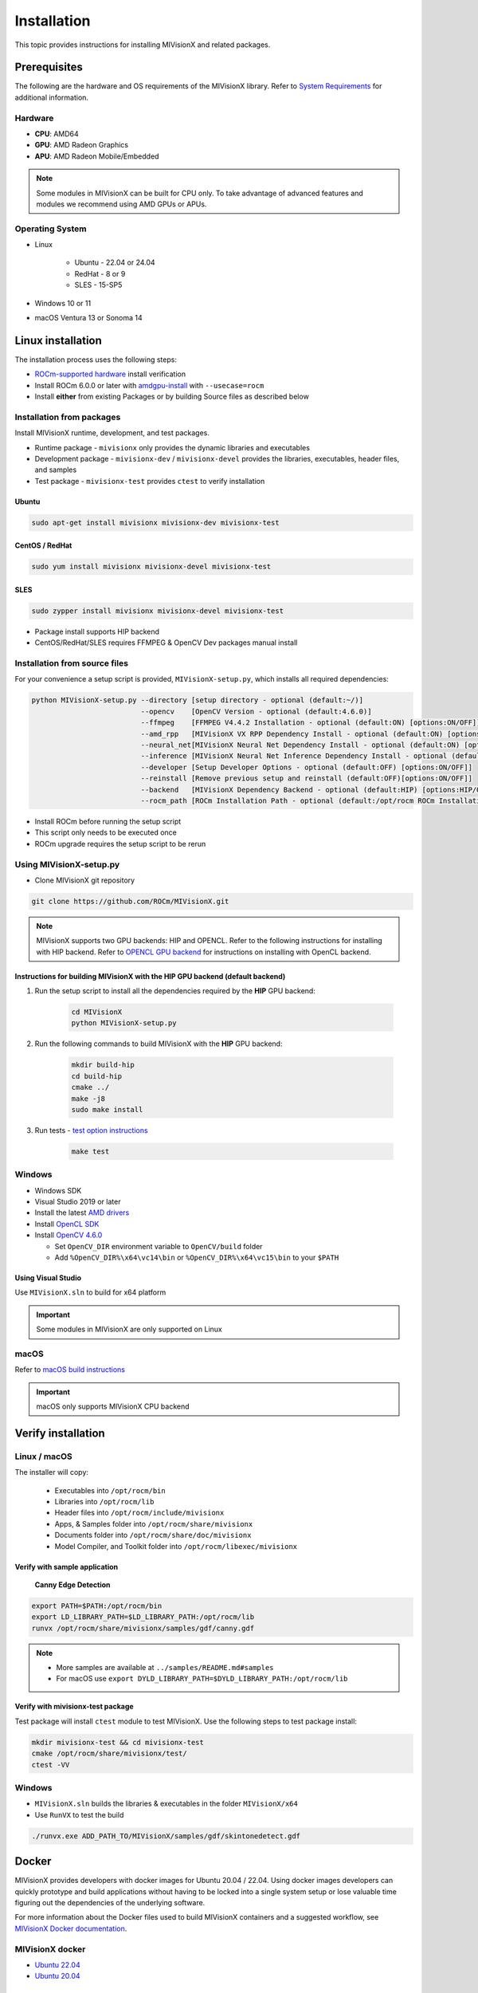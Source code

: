 .. meta::
  :description: MIVisionX API
  :keywords: MIVisionX, ROCm, API, reference, data type, support

.. _installation:

******************************************
Installation
******************************************

This topic provides instructions for installing MIVisionX and related packages.

Prerequisites
=======================

The following are the hardware and OS requirements of the MIVisionX library. Refer to `System Requirements <https://rocm.docs.amd.com/projects/install-on-linux/en/latest/reference/system-requirements.html>`_ for additional information. 

Hardware
---------------------

* **CPU**: AMD64 
* **GPU**: AMD Radeon Graphics 
* **APU**: AMD Radeon Mobile/Embedded 

.. note::
    Some modules in MIVisionX can be built for CPU only. To take advantage of advanced features and modules we recommend using AMD GPUs or APUs.

Operating System
------------------

* Linux

    * Ubuntu - 22.04 or 24.04
    * RedHat - 8 or 9
    * SLES - 15-SP5

* Windows 10 or 11
* macOS Ventura 13 or Sonoma 14


Linux installation
===========================

The installation process uses the following steps:

* `ROCm-supported hardware <https://rocm.docs.amd.com/projects/install-on-linux/en/latest/reference/system-requirements.html>`_ install verification
* Install ROCm 6.0.0 or later with `amdgpu-install <https://rocm.docs.amd.com/projects/install-on-linux/en/latest/how-to/amdgpu-install.html>`_ with ``--usecase=rocm``
* Install **either** from existing Packages or by building Source files as described below

Installation from packages
------------------------------

Install MIVisionX runtime, development, and test packages. 

* Runtime package - ``mivisionx`` only provides the dynamic libraries and executables
* Development package - ``mivisionx-dev`` / ``mivisionx-devel`` provides the libraries, executables, header files, and samples
* Test package - ``mivisionx-test`` provides ``ctest`` to verify installation

Ubuntu
^^^^^^^^^^^^^^^^^^^^^^^^^^^

.. code-block:: shell

    sudo apt-get install mivisionx mivisionx-dev mivisionx-test


CentOS / RedHat
^^^^^^^^^^^^^^^^^^^^^^^^^^^

.. code-block:: shell

    sudo yum install mivisionx mivisionx-devel mivisionx-test


SLES
^^^^^^^^^^^^^^^^^^^^^^^^^^^

.. code-block:: shell

    sudo zypper install mivisionx mivisionx-devel mivisionx-test


* Package install supports HIP backend
* CentOS/RedHat/SLES requires FFMPEG & OpenCV Dev packages manual install


Installation from source files
-------------------------------------

For your convenience a setup script is provided, ``MIVisionX-setup.py``, which installs all required dependencies:

.. code-block:: shell

  python MIVisionX-setup.py --directory [setup directory - optional (default:~/)]
                            --opencv    [OpenCV Version - optional (default:4.6.0)]
                            --ffmpeg    [FFMPEG V4.4.2 Installation - optional (default:ON) [options:ON/OFF]]
                            --amd_rpp   [MIVisionX VX RPP Dependency Install - optional (default:ON) [options:ON/OFF]]
                            --neural_net[MIVisionX Neural Net Dependency Install - optional (default:ON) [options:ON/OFF]]
                            --inference [MIVisionX Neural Net Inference Dependency Install - optional (default:ON) [options:ON/OFF]]
                            --developer [Setup Developer Options - optional (default:OFF) [options:ON/OFF]]
                            --reinstall [Remove previous setup and reinstall (default:OFF)[options:ON/OFF]]
                            --backend   [MIVisionX Dependency Backend - optional (default:HIP) [options:HIP/OCL/CPU]]
                            --rocm_path [ROCm Installation Path - optional (default:/opt/rocm ROCm Installation Required)]


* Install ROCm before running the setup script
* This script only needs to be executed once
* ROCm upgrade requires the setup script to be rerun

Using MIVisionX-setup.py 
--------------------------------

* Clone MIVisionX git repository

.. code-block:: shell

  git clone https://github.com/ROCm/MIVisionX.git

.. note::
    
    MIVisionX supports two GPU backends: HIP and OPENCL. 
    Refer to the following instructions for installing with HIP backend. 
    Refer to `OPENCL GPU backend <https://github.com/ROCm/MIVisionX/wiki/OpenCL-Backend>`_ 
    for instructions on installing with OpenCL backend. 

Instructions for building MIVisionX with the **HIP** GPU backend (default backend)
^^^^^^^^^^^^^^^^^^^^^^^^^^^^^^^^^^^^^^^^^^^^^^^^^^^^^^^^^^^^^^^^^^^^^^^^^^^^^^^^^^^

#. Run the setup script to install all the dependencies required by the **HIP** GPU backend:
  
    .. code-block:: shell

        cd MIVisionX
        python MIVisionX-setup.py


#. Run the following commands to build MIVisionX with the **HIP** GPU backend:

    .. code-block:: shell

        mkdir build-hip
        cd build-hip
        cmake ../
        make -j8
        sudo make install

#. Run tests - `test option instructions <https://github.com/ROCm/MIVisionX/wiki/CTest>`_

    .. code-block:: shell

        make test


Windows
------------------

* Windows SDK
* Visual Studio 2019 or later
* Install the latest `AMD drivers <https://www.amd.com/en/support>`_
* Install `OpenCL SDK <https://github.com/GPUOpen-LibrariesAndSDKs/OCL-SDK/releases/tag/1.0>`_
* Install `OpenCV 4.6.0 <https://github.com/opencv/opencv/releases/tag/4.6.0>`_

  * Set ``OpenCV_DIR`` environment variable to ``OpenCV/build`` folder
  * Add ``%OpenCV_DIR%\x64\vc14\bin`` or ``%OpenCV_DIR%\x64\vc15\bin`` to your ``$PATH``


Using Visual Studio
^^^^^^^^^^^^^^^^^^^^^^^

Use ``MIVisionX.sln`` to build for x64 platform

.. important::

    Some modules in MIVisionX are only supported on Linux

macOS
------------------

Refer to `macOS build instructions <https://github.com/ROCm/MIVisionX/wiki/macOS#macos-build-instructions>`_

.. important::

    macOS only supports MIVisionX CPU backend

Verify installation
=========================

Linux / macOS
-------------------------

The installer will copy: 

  + Executables into ``/opt/rocm/bin``
  + Libraries into ``/opt/rocm/lib``
  + Header files into ``/opt/rocm/include/mivisionx``
  + Apps, & Samples folder into ``/opt/rocm/share/mivisionx``
  + Documents folder into ``/opt/rocm/share/doc/mivisionx``
  + Model Compiler, and Toolkit folder into ``/opt/rocm/libexec/mivisionx``


Verify with sample application
^^^^^^^^^^^^^^^^^^^^^^^^^^^^^^^^^^^

  **Canny Edge Detection**

.. image:: ../../samples/images/canny_image.PNG
   :alt: Canny Image

.. code-block:: shell

    export PATH=$PATH:/opt/rocm/bin
    export LD_LIBRARY_PATH=$LD_LIBRARY_PATH:/opt/rocm/lib
    runvx /opt/rocm/share/mivisionx/samples/gdf/canny.gdf

.. note::

    * More samples are available at ``../samples/README.md#samples``
    * For macOS use ``export DYLD_LIBRARY_PATH=$DYLD_LIBRARY_PATH:/opt/rocm/lib``


Verify with mivisionx-test package
^^^^^^^^^^^^^^^^^^^^^^^^^^^^^^^^^^^^^^

Test package will install ``ctest`` module to test MIVisionX. Use the following steps to test package install:

.. code-block:: shell

    mkdir mivisionx-test && cd mivisionx-test
    cmake /opt/rocm/share/mivisionx/test/
    ctest -VV


Windows
---------------------

* ``MIVisionX.sln`` builds the libraries & executables in the folder ``MIVisionX/x64``
* Use ``RunVX`` to test the build

.. code-block:: shell

    ./runvx.exe ADD_PATH_TO/MIVisionX/samples/gdf/skintonedetect.gdf


Docker
=====================

MIVisionX provides developers with docker images for Ubuntu 20.04 / 22.04. Using docker images developers can quickly prototype and build applications without having to be locked into a single system setup or lose valuable time figuring out the dependencies of the underlying software.

For more information about the Docker files used to build MIVisionX containers and a suggested workflow, see `MIVisionX Docker documentation <../how-to/mivisionx-docker.html>`_.

MIVisionX docker
---------------------------

* `Ubuntu 22.04 <https://cloud.docker.com/repository/docker/mivisionx/ubuntu-22.04>`_
* `Ubuntu 20.04 <https://cloud.docker.com/repository/docker/mivisionx/ubuntu-20.04>`_

Tested configurations
--------------------------------

* Windows 10 or 11
* Linux distribution

  + Ubuntu - 22.04 or 24.04
  + RHEL - 8 or 9
  + SLES - 15-SP5

* ROCm: 6.3.0
* RPP - 1.9.0
* miopen-hip - 3.1.0.60100
* migraphx - 2.9.0.60100
* OpenCV - `4.6.0 <https://github.com/opencv/opencv/releases/tag/4.6.0>`_
* FFMPEG - `n4.4.2 <https://github.com/FFmpeg/FFmpeg/releases/tag/n4.4.2>`_
* Dependencies for all the above packages
* MIVisionX Setup Script - V3.7.0

Known issues
-------------------

* OpenCV 4.X support for some apps missing
* MIVisionX Package install requires manual prerequisites installation
    * FFMPEG
    * OpenCV

MIVisionX dependency map
====================================

.. # COMMENT: The following lines define objects for use in the tabel below. 
.. |br| raw:: html 

    <br />

.. |green-sq| image:: https://raw.githubusercontent.com/ROCm/MIVisionX/master/docs/data/green_square.png
    :alt: Green Square
.. |blue-sq| image:: https://raw.githubusercontent.com/ROCm/MIVisionX/master/docs/data/blue_square.png
    :alt: Blue Square
.. |ub-lvl1| image:: https://img.shields.io/docker/v/kiritigowda/ubuntu-18.04/mivisionx-level-1?style=flat-square
    :alt: Ubuntu 18.04 Level 1
.. |ub-lvl2| image:: https://img.shields.io/docker/v/kiritigowda/ubuntu-18.04/mivisionx-level-2?style=flat-square
    :alt: Ubuntu 18.04 Level 1
.. |ub-lvl3| image:: https://img.shields.io/docker/v/kiritigowda/ubuntu-18.04/mivisionx-level-3?style=flat-square
    :alt: Ubuntu 18.04 Level 1
.. |ub-lvl4| image:: https://img.shields.io/docker/v/kiritigowda/ubuntu-18.04/mivisionx-level-4?style=flat-square
    :alt: Ubuntu 18.04 Level 1
.. |ub-lvl5| image:: https://img.shields.io/docker/v/kiritigowda/ubuntu-18.04/mivisionx-level-5?style=flat-square
    :alt: Ubuntu 18.04 Level 1


**Docker Image:** |br|
``sudo docker build -f docker/ubuntu20/{DOCKER_LEVEL_FILE_NAME}.dockerfile -t {mivisionx-level-NUMBER} .``

* |green-sq| New component added to the level
* |blue-sq| Existing component from the previous level

.. csv-table::
  :widths: 5, 5, 8, 16, 5

    **Build Level**, **MIVisionX Dependencies**, **Modules**, **Libraries and Executables**, **Docker Tag**
    Level_1, cmake |br| gcc |br| g++, amd_openvx  |br| utilities, |green-sq| ``libopenvx.so`` - OpenVX Lib - CPU |br| |green-sq| ``libvxu.so`` - OpenVX immediate node Lib - CPU |br| |green-sq| ``runvx`` - OpenVX Graph Executor - CPU with Display OFF, |ub-lvl1|
    Level_2, ROCm HIP |br| +Level 1, amd_openvx |br| amd_openvx_extensions |br| utilities, |green-sq| ``libopenvx.so``  - OpenVX Lib - CPU/GPU |br| |green-sq| ``libvxu.so`` - OpenVX immediate node Lib - CPU/GPU |br| |green-sq| ``runvx`` - OpenVX Graph Executor - Display OFF, |ub-lvl2|
    Level_3, OpenCV |br| FFMPEG |br| +Level 2, amd_openvx |br| amd_openvx_extensions |br| utilities, |blue-sq| ``libopenvx.so`` - OpenVX Lib |br| |blue-sq| ``libvxu.so`` - OpenVX immediate node Lib |br| |green-sq| ``libvx_amd_media.so`` - OpenVX Media Extension |br| |green-sq| ``libvx_opencv.so`` - OpenVX OpenCV InterOp Extension |br| |green-sq| ``mv_compile`` - Neural Net Model Compile |br| |green-sq| ``runvx`` - OpenVX Graph Executor - Display ON, |ub-lvl3|
    Level_4, MIOpen |br| MIGraphX |br| ProtoBuf |br| +Level 3, amd_openvx |br| amd_openvx_extensions |br| apps |br| utilities, |blue-sq| ``libopenvx.so`` - OpenVX Lib |br| |blue-sq| ``libvxu.so`` - OpenVX immediate node Lib |br| |blue-sq| ``libvx_amd_media.so`` - OpenVX Media Extension |br| |blue-sq| ``libvx_opencv.so`` - OpenVX OpenCV InterOp Extension |br| |blue-sq| ``mv_compile`` - Neural Net Model Compile |br| |blue-sq| ``runvx`` - OpenVX Graph Executor - Display ON |br| |green-sq| ``libvx_nn.so`` - OpenVX Neural Net Extension, |ub-lvl4|
    Level_5, AMD_RPP |br| RPP deps |br| +Level 4, amd_openvx |br| amd_openvx_extensions |br| apps |br| AMD VX RPP |br| utilities, |blue-sq| ``libopenvx.so``  - OpenVX Lib |br| |blue-sq| ``libvxu.so`` - OpenVX immediate node Lib |br| |blue-sq| ``libvx_amd_media.so`` - OpenVX Media Extension |br| |blue-sq| ``libvx_opencv.so`` - OpenVX OpenCV InterOp Extension |br| |blue-sq| ``mv_compile`` - Neural Net Model Compile |br| |blue-sq| ``runvx`` - OpenVX Graph Executor - Display ON |br| |blue-sq| ``libvx_nn.so`` - OpenVX Neural Net Extension |br| |green-sq| ``libvx_rpp.so`` - OpenVX RPP Extension, |ub-lvl5|


.. note::
    OpenVX and the OpenVX logo are trademarks of the Khronos Group Inc.
